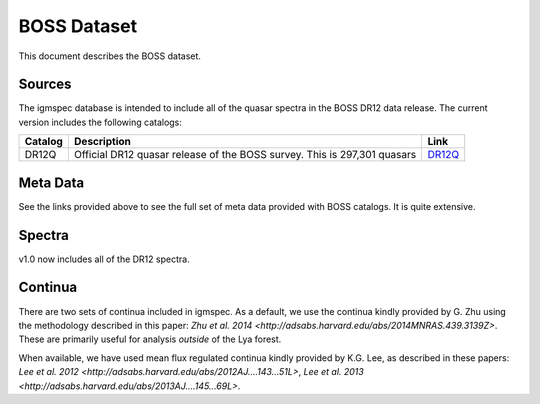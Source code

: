 .. highlight:: rest

************
BOSS Dataset
************

This document describes the BOSS dataset.

Sources
=======

The igmspec database is intended to include all of the
quasar spectra in the BOSS DR12 data release.  The current
version includes the following catalogs:

==========  =============================================== ===========
Catalog     Description                                     Link
==========  =============================================== ===========
DR12Q       Official DR12 quasar release of the             `DR12Q <http://data.sdss3.org/datamodel/files/BOSS_QSO/DR12Q/DR12Q.html>`_
            BOSS survey.  This is 297,301 quasars
==========  =============================================== ===========

Meta Data
=========

See the links provided above to see the full set of meta data
provided with BOSS catalogs.  It is quite extensive.


Spectra
=======

v1.0 now includes all of the DR12 spectra.

Continua
========

There are two sets of continua included in igmspec.  As a default,
we use the continua kindly provided by G. Zhu using the methodology
described in this paper:
`Zhu et al. 2014 <http://adsabs.harvard.edu/abs/2014MNRAS.439.3139Z>`.
These are primarily useful for analysis *outside* of the Lya forest.

When available, we have used mean flux regulated continua kindly
provided by K.G. Lee, as described in these papers:
`Lee et al. 2012 <http://adsabs.harvard.edu/abs/2012AJ....143...51L>`,
`Lee et al. 2013 <http://adsabs.harvard.edu/abs/2013AJ....145...69L>`.
